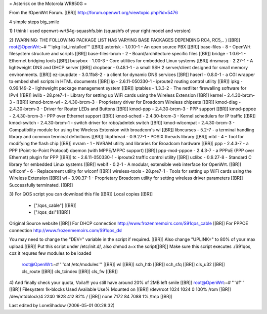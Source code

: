 = Asterisk on the Motorola WR850G =

From the !OpenWrt Forum. [[BR]]
http://forum.openwrt.org/viewtopic.php?id=5476

4 simple steps big_smile

1)
I think I used openwrt-wrt54g-squashfs.bin (squashfs of your right model and version)

2) (WARNING: THE FOLLOWING PACKAGE LIST HAS VARYING BASE PACKAGES DEPENDING RC4, RC5,.. ) [[BR]]
root@OpenWrt:~# '''ipkg list_installed''' [[BR]]
asterisk - 1.0.10-1 - An open source PBX [[BR]]
base-files - 8 - OpenWrt filesystem structure and scripts [[BR]]
base-files-brcm - 2 - Board/architecture specific files [[BR]]
bridge - 1.0.6-1 - Ethernet bridging tools [[BR]]
busybox - 1.00-3 - Core utilities for embedded Linux systems [[BR]]
dnsmasq - 2.27-1 - A lightweight DNS and DHCP server [[BR]]
dropbear - 0.48.1-1 - a small SSH 2 server/client designed for small memory environments. [[BR]]
ez-ipupdate - 3.0.11b8-2 - a client for dynamic DNS services [[BR]]
haserl - 0.8.0-1 - a CGI wrapper to embed shell scripts in HTML documents [[BR]]
ip - 2.6.11-050330-1 - iproute2 routing control utility [[BR]]
ipkg - 0.99.149-2 - lightweight package management system [[BR]]
iptables - 1.3.3-2 - The netfilter firewalling software for IPv4 [[BR]]
iwlib - 28.pre7-1 - Library for setting up WiFi cards using the Wireless Extension [[BR]]
kernel - 2.4.30-brcm-3 - [[BR]]
kmod-brcm-wl - 2.4.30-brcm-3 - Proprietary driver for Broadcom Wireless chipsets [[BR]]
kmod-diag - 2.4.30-brcm-3 - Driver for Router LEDs and Buttons [[BR]]
kmod-ppp - 2.4.30-brcm-3 - PPP support [[BR]]
kmod-pppoe - 2.4.30-brcm-3 - PPP over Ethernet support [[BR]]
kmod-sched - 2.4.30-brcm-3 - Kernel schedulers for IP traffic [[BR]]
kmod-switch - 2.4.30-brcm-1 - switch driver for robo/admtek switch [[BR]]
kmod-wlcompat - 2.4.30-brcm-3 - Compatibility module for using the Wireless Extension with broadcom's wl [[BR]]
libncurses - 5.2-7 - a terminal handling library and common terminal definitions [[BR]]
libpthread - 0.9.27-1 - POSIX threads library [[BR]]
mtd - 4 - Tool for modifying the flash chip [[BR]]
nvram - 1 - NVRAM utility and libraries for Broadcom hardware [[BR]]
ppp - 2.4.3-7 - a PPP (Point-to-Point Protocol) daemon (with MPPE/MPPC support) [[BR]]
ppp-mod-pppoe - 2.4.3-7 - a PPPoE (PPP over Ethernet) plugin for PPP [[BR]]
tc - 2.6.11-050330-1 - iproute2 traffic control utility [[BR]]
uclibc - 0.9.27-8 - Standard C library for embedded Linux systems [[BR]]
webif - 0.2-1 - A modular, extensible web interface for OpenWrt. [[BR]]
wificonf - 6 - Replacement utility for wlconf [[BR]]
wireless-tools - 28.pre7-1 - Tools for setting up WiFi cards using the Wireless Extension [[BR]]
wl - 3.90.37-1 - Proprietary Broadcom utility for setting wireless driver parameters  [[BR]]
Successfully terminated. [[BR]]


3)
For QOS script you can download this file [[BR]]
Local copies [[BR]]
 * ["/qos_cable"] [[BR]]
 * ["/qos_dsl"][[BR]]
Original Source website [[BR]]
For DHCP connection http://www.frozenmemoirs.com/S91qos_cable [[BR]]
For PPPOE connection http://www.frozenmemoirs.com/S91qos_dsl

You may need to change the "DEV=" variable in the script if required. [[BR]]
Also change "UPLINK=" to 80% of your max upload.[[BR]]
Put this script under /etc/init.d/, also chmod a+x the script[[BR]]
Make sure this script executes ./S91qos, coz it requres few modules to be loaded
 root@OpenWrt:~# '''cat /etc/modules''' [[BR]]
 wl [[BR]]
 sch_htb [[BR]]
 sch_sfq [[BR]]
 cls_u32 [[BR]]
 cls_route [[BR]]
 cls_tcindex [[BR]]
 cls_fw [[BR]]

4) And finally check your quota, Voila!!! you still have around 20% of 2MB left smile [[BR]]
root@OpenWrt:~# '''df''' [[BR]]
Filesystem           1k-blocks      Used Available Use% Mounted on [[BR]]
/dev/root                 1024      1024         0 100% /rom [[BR]]
/dev/mtdblock/4           2240      1828       412  82% / [[BR]]
none                      7172        84      7088   1% /tmp [[BR]]

Last edited by LoneShadow (2006-05-01 00:28:32)
